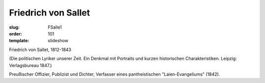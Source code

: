 Friedrich von Sallet
====================

:slug: FSalle1
:order: 101
:template: slideshow

Friedrich von Sallet, 1812-1843

.. class:: source

  (Die politischen Lyriker unserer Zeit. Ein Denkmal mit Portraits und kurzen historischen Charakteristiken. Leipzig: Verlagsbureau 1847.)

Preußischer Offizier, Publizist und Dichter, Verfasser eines pantheistischen "Laien-Evangeliums" (1842).
